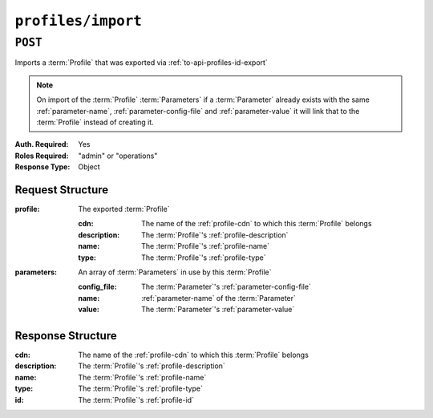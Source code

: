 ..
..
.. Licensed under the Apache License, Version 2.0 (the "License");
.. you may not use this file except in compliance with the License.
.. You may obtain a copy of the License at
..
..     http://www.apache.org/licenses/LICENSE-2.0
..
.. Unless required by applicable law or agreed to in writing, software
.. distributed under the License is distributed on an "AS IS" BASIS,
.. WITHOUT WARRANTIES OR CONDITIONS OF ANY KIND, either express or implied.
.. See the License for the specific language governing permissions and
.. limitations under the License.
..

.. _to-api-v2-profiles-import:

*******************
``profiles/import``
*******************

``POST``
========

Imports a :term:`Profile` that was exported via :ref:`to-api-profiles-id-export`

.. note:: On import of the :term:`Profile` :term:`Parameters` if a :term:`Parameter` already exists with the same :ref:`parameter-name`, :ref:`parameter-config-file` and :ref:`parameter-value` it will link that to the :term:`Profile` instead of creating it.

:Auth. Required: Yes
:Roles Required: "admin" or "operations"
:Response Type:  Object

Request Structure
-----------------

:profile:     The exported :term:`Profile`

	:cdn:         The name of the :ref:`profile-cdn` to which this :term:`Profile` belongs
	:description: The :term:`Profile`'s :ref:`profile-description`
	:name:        The :term:`Profile`'s :ref:`profile-name`
	:type:        The :term:`Profile`'s :ref:`profile-type`

:parameters:  An array of :term:`Parameters` in use by this :term:`Profile`

	:config_file: The :term:`Parameter`'s :ref:`parameter-config-file`
	:name:        :ref:`parameter-name` of the :term:`Parameter`
	:value:       The :term:`Parameter`'s :ref:`parameter-value`

.. code-block:: http
	:caption: Request Example

	POST /api/2.0/profiles/import HTTP/1.1
	Host: trafficops.infra.ciab.test
	User-Agent: curl/7.62.0
	Accept: */*
	Cookie: mojolicious=...
	Content-Type: application/json

	{ "profile": {
		"name": "GLOBAL",
		"description": "Global Traffic Ops profile",
		"cdn": "ALL",
		"type": "UNK_PROFILE"
	},
	"parameters": [
		{
			"config_file": "global",
			"name": "tm.instance_name",
			"value": "Traffic Ops CDN"
		},
		{
			"config_file": "global",
			"name": "tm.toolname",
			"value": "Traffic Ops"
		}
	]}

Response Structure
------------------
:cdn:         The name of the :ref:`profile-cdn` to which this :term:`Profile` belongs
:description: The :term:`Profile`'s :ref:`profile-description`
:name:        The :term:`Profile`'s :ref:`profile-name`
:type:        The :term:`Profile`'s :ref:`profile-type`
:id:          The :term:`Profile`'s :ref:`profile-id`

.. code-block:: http
	:caption: Response Example

	HTTP/1.1 200 OK
	Access-Control-Allow-Credentials: true
	Access-Control-Allow-Headers: Origin, X-Requested-With, Content-Type, Accept, Set-Cookie, Cookie
	Access-Control-Allow-Methods: POST,GET,OPTIONS,PUT,DELETE
	Access-Control-Allow-Origin: *
	Content-Type: application/json
	Set-Cookie: mojolicious=...; Path=/; Expires=Mon, 18 Nov 2019 17:40:54 GMT; Max-Age=3600; HttpOnly
	Whole-Content-Sha512: mzP7DVxFAGhICxqagwDyBDRea7oBZPMAx7NCDeOBVCRqlcCFFe7XL3JP58b80aaVOW/2ZGfg/jpYF70cdDfzQA==
	X-Server-Name: traffic_ops_golang/
	Date: Fri, 13 Sep 2019 20:14:42 GMT
	Transfer-Encoding: gzip


	{ "alerts": [
		{
			"level": "success",
			"text": "Profile imported [ Global ] with 2 new and 0 existing parameters"
		}
	],
	"response": {
		"cdn": "ALL",
		"name": "Global",
		"id": 18,
		"type": "UNK_PROFILE",
		"description": "Global Traffic Ops profile"
	}}
